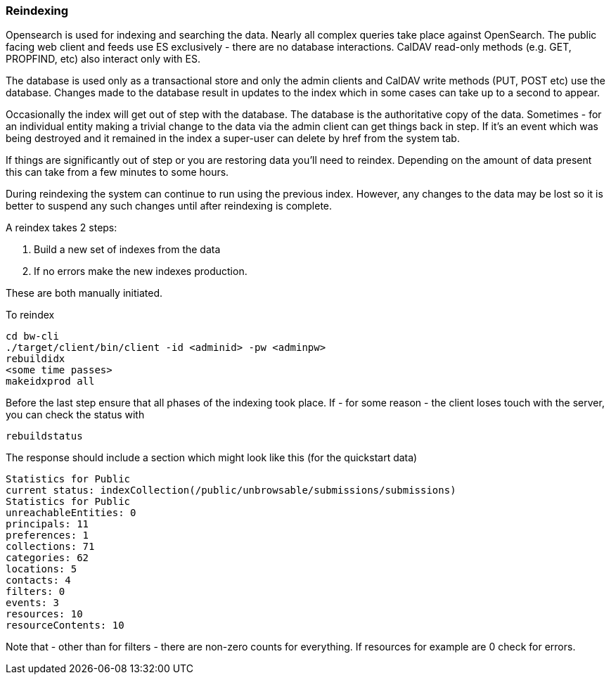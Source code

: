 [[reindex]]
=== Reindexing
Opensearch is used for indexing and searching the data. Nearly all complex queries take place against OpenSearch. The public facing web client and feeds use ES exclusively - there are no database interactions. CalDAV read-only methods (e.g. GET, PROPFIND, etc) also interact only with ES.

The database is used only as a transactional store and only the admin clients and CalDAV write methods (PUT, POST etc) use the database. Changes made to the database result in updates to the index which in some cases can take up to a second to appear.

Occasionally the index will get out of step with the database. The database is the authoritative copy of the data. Sometimes - for an individual entity making a trivial change to the data via the admin client can get things back in step. If it's an event which was being destroyed and it remained in the index a super-user can delete by href from the system tab.

If things are significantly out of step or you are restoring data you'll need to reindex. Depending on the amount of data present this can take from a few minutes to some hours.

During reindexing the system can continue to run using the previous index. However, any changes to the data may be lost so it is better to suspend any such changes until after reindexing is complete.

A reindex takes 2 steps:

. Build a new set of indexes from the data
. If no errors make the new indexes production.

These are both manually initiated.

To reindex

....
cd bw-cli
./target/client/bin/client -id <adminid> -pw <adminpw>
rebuildidx
<some time passes>
makeidxprod all
....

Before the last step ensure that all phases of the indexing took place.
If - for some reason - the client loses touch with the server, you can check the status with

....
rebuildstatus
....

The response should include a section which might look like this (for the quickstart data)

....
Statistics for Public
current status: indexCollection(/public/unbrowsable/submissions/submissions)
Statistics for Public
unreachableEntities: 0
principals: 11
preferences: 1
collections: 71
categories: 62
locations: 5
contacts: 4
filters: 0
events: 3
resources: 10
resourceContents: 10
....

Note that - other than for filters - there are non-zero counts for everything. If resources for example are 0 check for errors.
